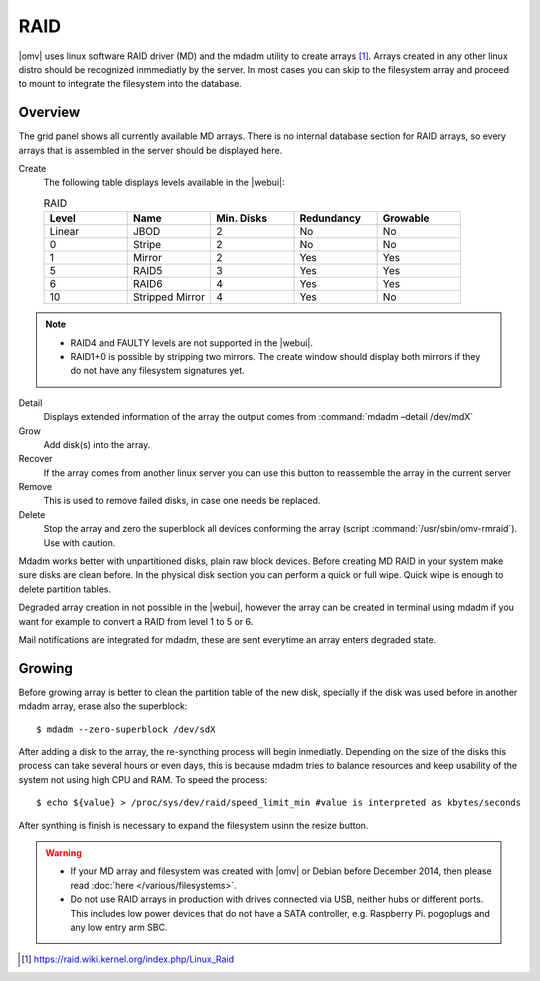 RAID
####

|omv| uses linux software RAID driver (MD) and the mdadm utility to create arrays [1]_. Arrays created in any other linux distro should be recognized inmmediatly by the server. In most cases you can skip to the filesystem array and proceed to mount to integrate the filesystem into the database.

Overview
--------

The grid panel shows all currently available MD arrays. There is no internal database section for RAID arrays, so every arrays that is assembled in the server should be displayed here.

Create
	The following table displays levels available in the |webui|:

	.. csv-table:: RAID
	   :header: "Level", "Name", "Min. Disks", "Redundancy", "Growable"
	   :widths: 3, 3, 3, 3, 3

	   "Linear", "JBOD", "2", "No", "No"
	   "0", "Stripe", "2", "No", "No"
	   "1", "Mirror", "2", "Yes", "Yes"
	   "5", "RAID5", "3", "Yes", "Yes"
	   "6", "RAID6", "4", "Yes", "Yes"
	   "10", "Stripped Mirror", "4", "Yes", "No"

.. note::
	* RAID4 and FAULTY levels are not supported in the |webui|.
	* RAID1+0 is possible by stripping two mirrors. The create window should display both mirrors if they do not have any filesystem signatures yet.

Detail
	Displays extended information of the array the output comes from :command:`mdadm –detail /dev/mdX`
Grow
	Add disk(s) into the array.
Recover
	If the array comes from another linux server you can use this button to reassemble the array in the current server
Remove
	This is used to remove failed disks, in case one needs be replaced.
Delete
	Stop the array and zero the superblock all devices conforming the array (script :command:`/usr/sbin/omv-rmraid`). Use with caution.

Mdadm works better with unpartitioned disks, plain raw block devices. Before creating MD RAID in your system make sure disks are clean before. In the physical disk section you can perform a quick or full wipe. Quick wipe is enough to delete partition tables.

Degraded array creation in not possible in the |webui|, however the array can be created in terminal using mdadm if you want for example to convert a RAID from level 1 to 5 or 6.

Mail notifications are integrated for mdadm, these are sent everytime an array enters degraded state.

Growing
-------

Before growing array is better to clean the partition table of the new disk, specially if the disk was used before in another mdadm array, erase also the superblock::

$ mdadm --zero-superblock /dev/sdX

After adding a disk to the array, the re-syncthing process will begin inmediatly. Depending on the size of the disks this process can take several hours or even days, this is because mdadm tries to balance resources and keep usability of the system not using high CPU and RAM. To speed the process::

$ echo ${value} > /proc/sys/dev/raid/speed_limit_min #value is interpreted as kbytes/seconds

After synthing is finish is necessary to expand the filesystem usinn the resize button.

.. warning::

	* If your MD array and filesystem was created with |omv| or Debian before December 2014, then please read :doc:`here </various/filesystems>`.
	* Do not use RAID arrays in production with drives connected via USB, neither hubs or different ports. This includes low power devices that do not have a SATA controller, e.g. Raspberry Pi. pogoplugs and any low entry arm SBC.

.. [1] https://raid.wiki.kernel.org/index.php/Linux_Raid
